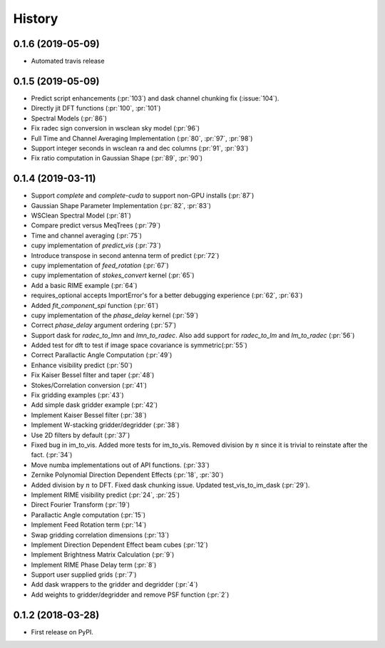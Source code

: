 =======
History
=======

0.1.6 (2019-05-09)
------------------

* Automated travis release

0.1.5 (2019-05-09)
------------------
* Predict script enhancements (:pr:`103`) and
  dask channel chunking fix (:issue:`104`).
* Directly jit DFT functions (:pr:`100`, :pr:`101`)
* Spectral Models (:pr:`86`)
* Fix radec sign conversion in wsclean sky model (:pr:`96`)
* Full Time and Channel Averaging Implementation (:pr:`80`, :pr:`97`, :pr:`98`)
* Support integer seconds in wsclean ra and dec columns (:pr:`91`, :pr:`93`)
* Fix ratio computation in Gaussian Shape (:pr:`89`, :pr:`90`)

0.1.4 (2019-03-11)
------------------
* Support `complete` and `complete-cuda` to support non-GPU installs (:pr:`87`)
* Gaussian Shape Parameter Implementation (:pr:`82`, :pr:`83`)
* WSClean Spectral Model (:pr:`81`)
* Compare predict versus MeqTrees (:pr:`79`)
* Time and channel averaging (:pr:`75`)
* cupy implementation of `predict_vis` (:pr:`73`)
* Introduce transpose in second antenna term of predict (:pr:`72`)
* cupy implementation of `feed_rotation` (:pr:`67`)
* cupy implementation of `stokes_convert` kernel (:pr:`65`)
* Add a basic RIME example (:pr:`64`)
* requires_optional accepts ImportError's for a
  better debugging experience (:pr:`62`, :pr:`63`)
* Added `fit_component_spi` function (:pr:`61`)
* cupy implementation of the `phase_delay` kernel (:pr:`59`)
* Correct `phase_delay` argument ordering (:pr:`57`)
* Support dask for `radec_to_lmn` and `lmn_to_radec`. Also add support
  for `radec_to_lm` and `lm_to_radec` (:pr:`56`)
* Added test for dft to test if image space covariance
  is symmetric(:pr:`55`)
* Correct Parallactic Angle Computation (:pr:`49`)
* Enhance visibility predict (:pr:`50`)
* Fix Kaiser Bessel filter and taper (:pr:`48`)
* Stokes/Correlation conversion (:pr:`41`)
* Fix gridding examples (:pr:`43`)
* Add simple dask gridder example (:pr:`42`)
* Implement Kaiser Bessel filter (:pr:`38`)
* Implement W-stacking gridder/degridder (:pr:`38`)
* Use 2D filters by default (:pr:`37`)
* Fixed bug in im_to_vis. Added more tests for im_to_vis.
  Removed division by :math:`n` since it is trivial to reinstate
  after the fact. (:pr:`34`)
* Move numba implementations out of API functions. (:pr:`33`)
* Zernike Polynomial Direction Dependent Effects (:pr:`18`, :pr:`30`)
* Added division by :math:`n` to DFT.
  Fixed dask chunking issue.
  Updated test_vis_to_im_dask (:pr:`29`).
* Implement RIME visibility predict (:pr:`24`, :pr:`25`)
* Direct Fourier Transform (:pr:`19`)
* Parallactic Angle computation (:pr:`15`)
* Implement Feed Rotation term (:pr:`14`)
* Swap gridding correlation dimensions (:pr:`13`)
* Implement Direction Dependent Effect beam cubes (:pr:`12`)
* Implement Brightness Matrix Calculation (:pr:`9`)
* Implement RIME Phase Delay term (:pr:`8`)
* Support user supplied grids (:pr:`7`)
* Add dask wrappers to the gridder and degridder (:pr:`4`)
* Add weights to gridder/degridder and remove PSF function (:pr:`2`)

0.1.2 (2018-03-28)
------------------

* First release on PyPI.
